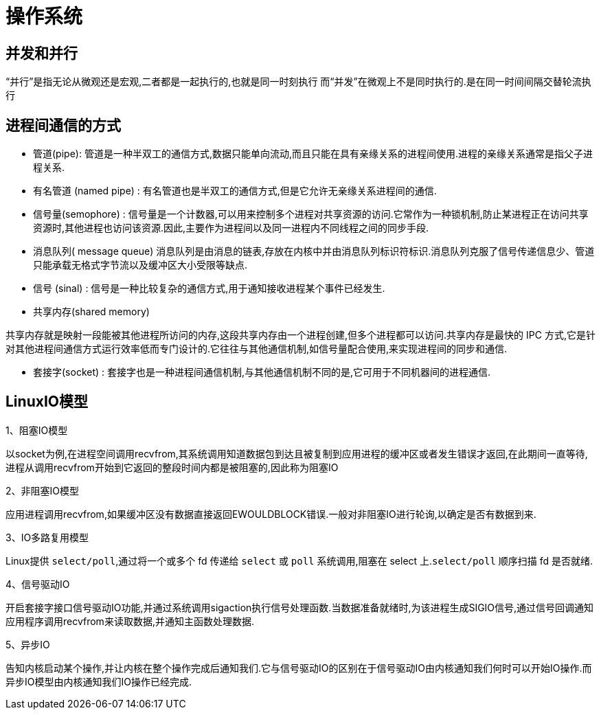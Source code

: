 [[guide-os]]
= 操作系统

[[guide-os-1]]
== 并发和并行

“并行”是指无论从微观还是宏观,二者都是一起执行的,也就是同一时刻执行
而“并发”在微观上不是同时执行的.是在同一时间间隔交替轮流执行

[[guide-os-2]]
== 进程间通信的方式

* 管道(pipe): 管道是一种半双工的通信方式,数据只能单向流动,而且只能在具有亲缘关系的进程间使用.进程的亲缘关系通常是指父子进程关系.
* 有名管道 (named pipe) :  有名管道也是半双工的通信方式,但是它允许无亲缘关系进程间的通信.
* 信号量(semophore) : 信号量是一个计数器,可以用来控制多个进程对共享资源的访问.它常作为一种锁机制,防止某进程正在访问共享资源时,其他进程也访问该资源.因此,主要作为进程间以及同一进程内不同线程之间的同步手段.
* 消息队列( message queue)  消息队列是由消息的链表,存放在内核中并由消息队列标识符标识.消息队列克服了信号传递信息少、管道只能承载无格式字节流以及缓冲区大小受限等缺点.
* 信号 (sinal) :  信号是一种比较复杂的通信方式,用于通知接收进程某个事件已经发生.
* 共享内存(shared memory)

共享内存就是映射一段能被其他进程所访问的内存,这段共享内存由一个进程创建,但多个进程都可以访问.共享内存是最快的 IPC 方式,它是针对其他进程间通信方式运行效率低而专门设计的.它往往与其他通信机制,如信号量配合使用,来实现进程间的同步和通信.

* 套接字(socket) : 套接字也是一种进程间通信机制,与其他通信机制不同的是,它可用于不同机器间的进程通信.

[[guide-os-3]]
== LinuxIO模型

1、阻塞IO模型

以socket为例,在进程空间调用recvfrom,其系统调用知道数据包到达且被复制到应用进程的缓冲区或者发生错误才返回,在此期间一直等待,进程从调用recvfrom开始到它返回的整段时间内都是被阻塞的,因此称为阻塞IO


2、非阻塞IO模型

应用进程调用recvfrom,如果缓冲区没有数据直接返回EWOULDBLOCK错误.一般对非阻塞IO进行轮询,以确定是否有数据到来.

3、IO多路复用模型

Linux提供 `select/poll`,通过将一个或多个 fd 传递给 `select` 或 `poll` 系统调用,阻塞在 select 上.`select/poll` 顺序扫描 fd 是否就绪.

4、信号驱动IO

开启套接字接口信号驱动IO功能,并通过系统调用sigaction执行信号处理函数.当数据准备就绪时,为该进程生成SIGIO信号,通过信号回调通知应用程序调用recvfrom来读取数据,并通知主函数处理数据.

5、异步IO

告知内核启动某个操作,并让内核在整个操作完成后通知我们.它与信号驱动IO的区别在于信号驱动IO由内核通知我们何时可以开始IO操作.而异步IO模型由内核通知我们IO操作已经完成.
